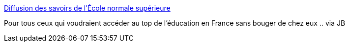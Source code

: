 :jbake-type: post
:jbake-status: published
:jbake-title: Diffusion des savoirs de l'École normale supérieure
:jbake-tags: éducation,cours,podcast,science,documentation,_mois_mai,_année_2006
:jbake-date: 2006-05-16
:jbake-depth: ../
:jbake-uri: shaarli/1147771996000.adoc
:jbake-source: https://nicolas-delsaux.hd.free.fr/Shaarli?searchterm=http%3A%2F%2Fwww.diffusion.ens.fr%2Findex.php%3Fres%3Dpodcast&searchtags=%C3%A9ducation+cours+podcast+science+documentation+_mois_mai+_ann%C3%A9e_2006
:jbake-style: shaarli

http://www.diffusion.ens.fr/index.php?res=podcast[Diffusion des savoirs de l'École normale supérieure]

Pour tous ceux qui voudraient accéder au top de l'éducation en France sans bouger de chez eux .. via JB
